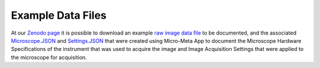 ==================
Example Data Files
==================
At our `Zenodo page <https://zenodo.org/record/4891883#.YMKvb_lKg60>`_ it is possible to download an example `raw image data file <https://zenodo.org/record/4891883/files/FSWT-6hVirus-10minFIX-stk_4-EPI.tif.ome.tif?download=1>`_ to be documented, and the associated `Microscope.JSON <https://zenodo.org/record/4891883/files/rigano_et_al._figure_5_usecase_biomedical_imaging_group_tesm.json?download=1>`_ and `Settings.JSON <https://zenodo.org/record/4891883/files/rigano_et_al._figure_5_usecase_as_fswt-6hvirus-10minfix-stk_4-epi.tif.json?download=1>`_ that were created using Micro-Meta App to document the Microscope Hardware Specifications of the instrument that was used to acquire the image and Image Acquisition Settings that were applied to the microscope for acquisition. 
